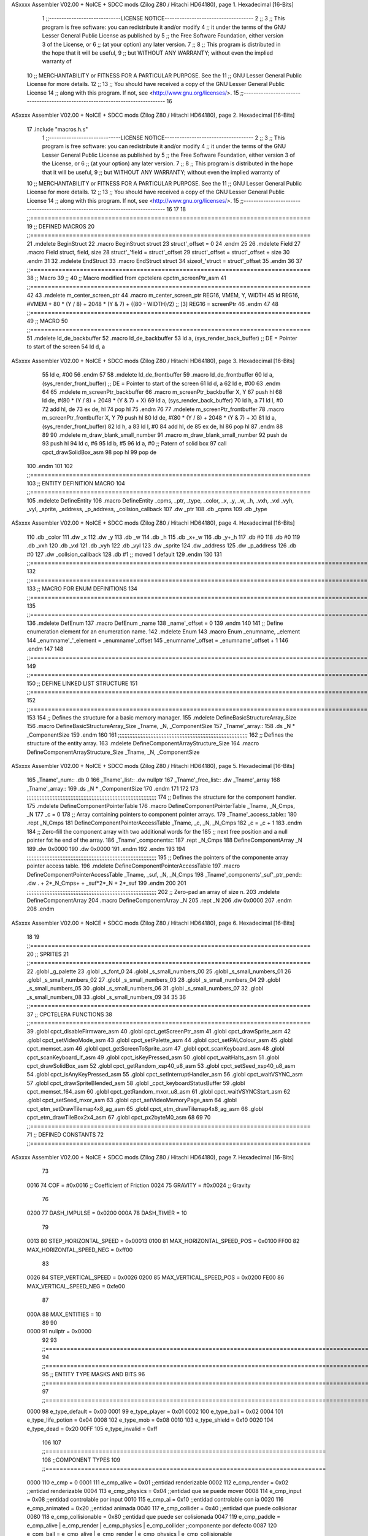 ASxxxx Assembler V02.00 + NoICE + SDCC mods  (Zilog Z80 / Hitachi HD64180), page 1.
Hexadecimal [16-Bits]



                              1 ;;-----------------------------LICENSE NOTICE------------------------------------
                              2 ;;
                              3 ;;  This program is free software: you can redistribute it and/or modify
                              4 ;;  it under the terms of the GNU Lesser General Public License as published by
                              5 ;;  the Free Software Foundation, either version 3 of the License, or
                              6 ;;  (at your option) any later version.
                              7 ;;
                              8 ;;  This program is distributed in the hope that it will be useful,
                              9 ;;  but WITHOUT ANY WARRANTY; without even the implied warranty of
                             10 ;;  MERCHANTABILITY or FITNESS FOR A PARTICULAR PURPOSE.  See the
                             11 ;;  GNU Lesser General Public License for more details.
                             12 ;;
                             13 ;;  You should have received a copy of the GNU Lesser General Public License
                             14 ;;  along with this program.  If not, see <http://www.gnu.org/licenses/>.
                             15 ;;-------------------------------------------------------------------------------
                             16 
ASxxxx Assembler V02.00 + NoICE + SDCC mods  (Zilog Z80 / Hitachi HD64180), page 2.
Hexadecimal [16-Bits]



                             17 .include "macros.h.s"
                              1 ;;-----------------------------LICENSE NOTICE------------------------------------
                              2 ;;
                              3 ;;  This program is free software: you can redistribute it and/or modify
                              4 ;;  it under the terms of the GNU Lesser General Public License as published by
                              5 ;;  the Free Software Foundation, either version 3 of the License, or
                              6 ;;  (at your option) any later version.
                              7 ;;
                              8 ;;  This program is distributed in the hope that it will be useful,
                              9 ;;  but WITHOUT ANY WARRANTY; without even the implied warranty of
                             10 ;;  MERCHANTABILITY or FITNESS FOR A PARTICULAR PURPOSE.  See the
                             11 ;;  GNU Lesser General Public License for more details.
                             12 ;;
                             13 ;;  You should have received a copy of the GNU Lesser General Public License
                             14 ;;  along with this program.  If not, see <http://www.gnu.org/licenses/>.
                             15 ;;-------------------------------------------------------------------------------
                             16 
                             17 
                             18 ;;===============================================================================
                             19 ;; DEFINED MACROS
                             20 ;;===============================================================================
                             21 .mdelete BeginStruct
                             22 .macro BeginStruct struct
                             23     struct'_offset = 0
                             24 .endm
                             25 
                             26 .mdelete Field
                             27 .macro Field struct, field, size
                             28     struct'_'field = struct'_offset
                             29     struct'_offset = struct'_offset + size
                             30 .endm
                             31 
                             32 .mdelete EndStruct
                             33 .macro EndStruct struct
                             34     sizeof_'struct = struct'_offset
                             35 .endm
                             36 
                             37 ;;===============================================================================
                             38 ;; Macro
                             39 ;;
                             40 ;; Macro modified from cpctelera cpctm_screenPtr_asm
                             41 ;;===============================================================================
                             42 
                             43 .mdelete m_center_screen_ptr 
                             44 .macro m_center_screen_ptr REG16, VMEM, Y, WIDTH
                             45    ld REG16, #VMEM + 80 * (Y / 8) + 2048 * (Y & 7) + ((80 - WIDTH)/2)   ;; [3] REG16 = screenPtr
                             46 .endm
                             47 
                             48 ;;===============================================================================
                             49 ;; MACRO
                             50 ;;===============================================================================
                             51 .mdelete ld_de_backbuffer
                             52 .macro ld_de_backbuffer
                             53    ld   a, (sys_render_back_buffer)          ;; DE = Pointer to start of the screen
                             54    ld   d, a
ASxxxx Assembler V02.00 + NoICE + SDCC mods  (Zilog Z80 / Hitachi HD64180), page 3.
Hexadecimal [16-Bits]



                             55    ld   e, #00
                             56 .endm
                             57 
                             58 .mdelete ld_de_frontbuffer
                             59 .macro ld_de_frontbuffer
                             60    ld   a, (sys_render_front_buffer)         ;; DE = Pointer to start of the screen
                             61    ld   d, a
                             62    ld   e, #00
                             63 .endm
                             64 
                             65 .mdelete m_screenPtr_backbuffer
                             66 .macro m_screenPtr_backbuffer X, Y
                             67    push hl
                             68    ld de, #(80 * (Y / 8) + 2048 * (Y & 7) + X)
                             69    ld a, (sys_render_back_buffer)
                             70    ld h, a
                             71    ld l, #0         
                             72    add hl, de
                             73    ex de, hl
                             74    pop hl
                             75 .endm
                             76 
                             77 .mdelete m_screenPtr_frontbuffer
                             78 .macro m_screenPtr_frontbuffer X, Y
                             79    push hl
                             80    ld de, #(80 * (Y / 8) + 2048 * (Y & 7) + X)
                             81    ld a, (sys_render_front_buffer)
                             82    ld h, a
                             83    ld l, #0         
                             84    add hl, de
                             85    ex de, hl
                             86    pop hl
                             87 .endm
                             88 
                             89 
                             90 .mdelete m_draw_blank_small_number
                             91 .macro m_draw_blank_small_number
                             92    push de
                             93    push hl
                             94    ld c, #6
                             95    ld b, #5
                             96    ld a, #0                         ;; Patern of solid box
                             97    call cpct_drawSolidBox_asm
                             98    pop hl
                             99    pop de
                            100 .endm
                            101 
                            102 ;;===============================================================================
                            103 ;; ENTITY DEFINITION MACRO
                            104 ;;===============================================================================
                            105 .mdelete DefineEntity
                            106 .macro DefineEntity _cpms, _ptr, _type, _color, _x, _y, _w, _h, _vxh, _vxl _vyh, _vyl, _sprite, _address, _p_address, _collsion_callback
                            107     .dw _ptr
                            108     .db _cpms
                            109     .db _type
ASxxxx Assembler V02.00 + NoICE + SDCC mods  (Zilog Z80 / Hitachi HD64180), page 4.
Hexadecimal [16-Bits]



                            110     .db _color
                            111     .dw _x
                            112     .dw _y
                            113     .db _w
                            114     .db _h
                            115     .db _x+_w
                            116     .db _y+_h
                            117     .db #0
                            118     .db #0
                            119     .db _vxh
                            120     .db _vxl
                            121     .db _vyh
                            122     .db _vyl
                            123     .dw _sprite
                            124     .dw _address
                            125     .dw _p_address
                            126     .db #0
                            127     .dw _collsion_callback
                            128     .db #1           ;; moved 1 default
                            129 .endm
                            130 
                            131 ;;==============================================================================================================================
                            132 ;;==============================================================================================================================
                            133 ;;  MACRO FOR ENUM DEFINITIONS
                            134 ;;==============================================================================================================================
                            135 ;;==============================================================================================================================
                            136 .mdelete DefEnum
                            137 .macro DefEnum _name
                            138     _name'_offset = 0
                            139 .endm
                            140 
                            141 ;;  Define enumeration element for an enumeration name.
                            142 .mdelete Enum
                            143 .macro Enum _enumname, _element
                            144     _enumname'_'_element = _enumname'_offset
                            145     _enumname'_offset = _enumname'_offset + 1
                            146 .endm
                            147 
                            148 ;;==============================================================================================================================
                            149 ;;==============================================================================================================================
                            150 ;;  DEFINE LINKED LIST STRUCTURE
                            151 ;;==============================================================================================================================
                            152 ;;==============================================================================================================================
                            153 
                            154 ;;  Defines the structure for a basic memory manager.
                            155 .mdelete DefineBasicStructureArray_Size
                            156 .macro DefineBasicStructureArray_Size _Tname, _N, _ComponentSize
                            157     _Tname'_array::
                            158         .ds _N * _ComponentSize
                            159 .endm
                            160 
                            161 ;;;;;;;;;;;;;;;;;;;;;;;;;;;;;;;;;;;;;;;;;;;;;;;;;;;;;;;;;;;;;;;;;;;;;;;;;;;;;;;;
                            162 ;;  Defines the structure of the entity array.
                            163 .mdelete DefineComponentArrayStructure_Size
                            164 .macro DefineComponentArrayStructure_Size _Tname, _N, _ComponentSize
ASxxxx Assembler V02.00 + NoICE + SDCC mods  (Zilog Z80 / Hitachi HD64180), page 5.
Hexadecimal [16-Bits]



                            165     _Tname'_num::         .db 0
                            166     _Tname'_list::        .dw nullptr
                            167     _Tname'_free_list::   .dw _Tname'_array
                            168     _Tname'_array::
                            169         .ds _N * _ComponentSize
                            170 .endm
                            171 
                            172 
                            173 ;;;;;;;;;;;;;;;;;;;;;;;;;;;;;;;;;;;;;;;;;;;;;;;;;;;;;;;;;;;;;;;;;;;;;;;;;;;;;;;;
                            174 ;;  Defines the structure for the component handler.
                            175 .mdelete DefineComponentPointerTable
                            176 .macro DefineComponentPointerTable _Tname, _N_Cmps, _N
                            177     _c = 0
                            178     ;;  Array containing pointers to component pointer arrays.
                            179     _Tname'_access_table::
                            180     .rept _N_Cmps
                            181         DefineComponentPointerAccessTable _Tname, \_c, _N, _N_Cmps
                            182         _c = _c + 1
                            183     .endm
                            184     ;;  Zero-fill the component array with two additional words for the
                            185     ;;  next free position and a null pointer fot he end of the array.
                            186     _Tname'_components::
                            187    .rept _N_Cmps
                            188         DefineComponentArray _N
                            189         .dw 0x0000
                            190         .dw 0x0000
                            191     .endm
                            192 .endm
                            193 
                            194 ;;;;;;;;;;;;;;;;;;;;;;;;;;;;;;;;;;;;;;;;;;;;;;;;;;;;;;;;;;;;;;;;;;;;;;;;;;;;;;;;
                            195 ;;  Defines the pointers of the componente array pointer access table.
                            196 .mdelete DefineComponentPointerAccessTable
                            197 .macro DefineComponentPointerAccessTable _Tname, _suf, _N, _N_Cmps
                            198     _Tname'_components'_suf'_ptr_pend::    .dw . + 2*_N_Cmps+ + _suf*2*_N + 2*_suf
                            199 .endm
                            200 
                            201 ;;;;;;;;;;;;;;;;;;;;;;;;;;;;;;;;;;;;;;;;;;;;;;;;;;;;;;;;;;;;;;;;;;;;;;;;;;;;;;;;
                            202 ;;  Zero-pad an array of size n.
                            203 .mdelete DefineComponentArray
                            204 .macro DefineComponentArray _N
                            205     .rept _N
                            206         .dw 0x0000
                            207     .endm
                            208 .endm
ASxxxx Assembler V02.00 + NoICE + SDCC mods  (Zilog Z80 / Hitachi HD64180), page 6.
Hexadecimal [16-Bits]



                             18 
                             19 ;;===============================================================================
                             20 ;; SPRITES
                             21 ;;===============================================================================
                             22 .globl _g_palette
                             23 .globl _s_font_0
                             24 .globl _s_small_numbers_00
                             25 .globl _s_small_numbers_01
                             26 .globl _s_small_numbers_02
                             27 .globl _s_small_numbers_03
                             28 .globl _s_small_numbers_04
                             29 .globl _s_small_numbers_05
                             30 .globl _s_small_numbers_06
                             31 .globl _s_small_numbers_07
                             32 .globl _s_small_numbers_08
                             33 .globl _s_small_numbers_09
                             34 
                             35 
                             36 ;;===============================================================================
                             37 ;; CPCTELERA FUNCTIONS
                             38 ;;===============================================================================
                             39 .globl cpct_disableFirmware_asm
                             40 .globl cpct_getScreenPtr_asm
                             41 .globl cpct_drawSprite_asm
                             42 .globl cpct_setVideoMode_asm
                             43 .globl cpct_setPalette_asm
                             44 .globl cpct_setPALColour_asm
                             45 .globl cpct_memset_asm
                             46 .globl cpct_getScreenToSprite_asm
                             47 .globl cpct_scanKeyboard_asm
                             48 .globl cpct_scanKeyboard_if_asm
                             49 .globl cpct_isKeyPressed_asm
                             50 .globl cpct_waitHalts_asm
                             51 .globl cpct_drawSolidBox_asm
                             52 .globl cpct_getRandom_xsp40_u8_asm
                             53 .globl cpct_setSeed_xsp40_u8_asm
                             54 .globl cpct_isAnyKeyPressed_asm
                             55 .globl cpct_setInterruptHandler_asm
                             56 .globl cpct_waitVSYNC_asm
                             57 .globl cpct_drawSpriteBlended_asm
                             58 .globl _cpct_keyboardStatusBuffer
                             59 .globl cpct_memset_f64_asm
                             60 .globl cpct_getRandom_mxor_u8_asm
                             61 .globl cpct_waitVSYNCStart_asm
                             62 .globl cpct_setSeed_mxor_asm
                             63 .globl cpct_setVideoMemoryPage_asm
                             64 .globl cpct_etm_setDrawTilemap4x8_ag_asm
                             65 .globl cpct_etm_drawTilemap4x8_ag_asm
                             66 .globl cpct_etm_drawTileBox2x4_asm
                             67 .globl cpct_px2byteM0_asm
                             68 
                             69 
                             70 ;;===============================================================================
                             71 ;; DEFINED CONSTANTS
                             72 ;;===============================================================================
ASxxxx Assembler V02.00 + NoICE + SDCC mods  (Zilog Z80 / Hitachi HD64180), page 7.
Hexadecimal [16-Bits]



                             73 
                     0016    74 COF                     = #0x0016           ;; Coefficient of Friction
                     0024    75 GRAVITY                 = #0x0024           ;; Gravity
                             76 
                     0200    77 DASH_IMPULSE            = 0x0200
                     000A    78 DASH_TIMER              = 10
                             79 
                     0013    80 STEP_HORIZONTAL_SPEED       = 0x00013
                     0100    81 MAX_HORIZONTAL_SPEED_POS    = 0x0100
                     FF00    82 MAX_HORIZONTAL_SPEED_NEG    = 0xff00
                             83 
                     0026    84 STEP_VERTICAL_SPEED       = 0x0026
                     0200    85 MAX_VERTICAL_SPEED_POS    = 0x0200
                     FE00    86 MAX_VERTICAL_SPEED_NEG    = 0xfe00
                             87 
                     000A    88 MAX_ENTITIES = 10
                             89 
                             90 
                     0000    91 nullptr = 0x0000
                             92 
                             93 ;;==============================================================================================================================
                             94 ;;==============================================================================================================================
                             95 ;;  ENTITY TYPE MASKS AND BITS
                             96 ;;==============================================================================================================================
                             97 ;;==============================================================================================================================
                     0000    98 e_type_default          = 0x00
                     0001    99 e_type_player           = 0x01
                     0002   100 e_type_ball             = 0x02
                     0004   101 e_type_life_potion      = 0x04
                     0008   102 e_type_mob              = 0x08
                     0010   103 e_type_shield           = 0x10
                     0020   104 e_type_dead             = 0x20
                     00FF   105 e_type_invalid          = 0xff
                            106 
                            107 ;;===============================================================================
                            108 ;;COMPONENT TYPES
                            109 ;;===============================================================================
                     0000   110 e_cmp          = 0
                     0001   111 e_cmp_alive    = 0x01   ;;entidad renderizable
                     0002   112 e_cmp_render   = 0x02   ;;entidad renderizable
                     0004   113 e_cmp_physics  = 0x04   ;;entidad que se puede mover
                     0008   114 e_cmp_input    = 0x08   ;;entidad controlable por input  
                     0010   115 e_cmp_ai       = 0x10   ;;entidad controlable con ia
                     0020   116 e_cmp_animated = 0x20   ;;entidad animada
                     0040   117 e_cmp_collider = 0x40   ;;entidad que puede colisionar
                     0080   118 e_cmp_collisionable = 0x80   ;;entidad que puede ser colisionada
                     0047   119 e_cmp_paddle = e_cmp_alive | e_cmp_render | e_cmp_physics | e_cmp_collider  ;;componente por defecto
                     0087   120 e_cpm_ball = e_cmp_alive | e_cmp_render | e_cmp_physics | e_cmp_collisionable
                            121 
                            122 ;;===============================================================================
                            123 ;;COLISION TYPES
                            124 ;;===============================================================================
                     0000   125 e_col_null = 0
                     0001   126 e_col_left  = 0x01
                     0002   127 e_col_right = 0x02
ASxxxx Assembler V02.00 + NoICE + SDCC mods  (Zilog Z80 / Hitachi HD64180), page 8.
Hexadecimal [16-Bits]



                     0004   128 e_col_up    = 0x04
                     0008   129 e_col_down  = 0x08
                            130 
                            131 ;;===============================================================================
                            132 ;; Entity Component IDs
                            133 ;;===============================================================================
   0000                     134 DefEnum e_cmpID
                     0000     1     e_cmpID_offset = 0
   0000                     135 Enum e_cmpID Render
                     0000     1     e_cmpID_Render = e_cmpID_offset
                     0001     2     e_cmpID_offset = e_cmpID_offset + 1
   0000                     136 Enum e_cmpID Physics
                     0001     1     e_cmpID_Physics = e_cmpID_offset
                     0002     2     e_cmpID_offset = e_cmpID_offset + 1
   0000                     137 Enum e_cmpID AI
                     0002     1     e_cmpID_AI = e_cmpID_offset
                     0003     2     e_cmpID_offset = e_cmpID_offset + 1
   0000                     138 Enum e_cmpID Animation
                     0003     1     e_cmpID_Animation = e_cmpID_offset
                     0004     2     e_cmpID_offset = e_cmpID_offset + 1
   0000                     139 Enum e_cmpID Collision
                     0004     1     e_cmpID_Collision = e_cmpID_offset
                     0005     2     e_cmpID_offset = e_cmpID_offset + 1
   0000                     140 Enum e_cmpID Num_Components
                     0005     1     e_cmpID_Num_Components = e_cmpID_offset
                     0006     2     e_cmpID_offset = e_cmpID_offset + 1
                            141 
                            142 
                            143 
                            144 ;; Keyboard constants
                     000A   145 BUFFER_SIZE = 10
                     00FF   146 ZERO_KEYS_ACTIVATED = #0xFF
                            147 
                            148 ;; Score constants
                     0004   149 SCORE_NUM_BYTES = 4
                            150 
                            151 ;; SMALL NUMBERS CONSTANTS
                     0002   152 S_SMALL_NUMBERS_WIDTH = 2
                     0005   153 S_SMALL_NUMBERS_HEIGHT = 5
                            154 ;; Font constants
                     0002   155 FONT_WIDTH = 2
                     0009   156 FONT_HEIGHT = 9
                            157 
                            158 
                            159 ;;===============================================================================
                            160 ;; ENTITIY SCTRUCTURE CREATION
                            161 ;;===============================================================================
   0000                     162 BeginStruct e
                     0000     1     e_offset = 0
   0000                     163 Field e, ptr                , 2
                     0000     1     e_ptr = e_offset
                     0002     2     e_offset = e_offset + 2
   0000                     164 Field e, cmps               , 1
                     0002     1     e_cmps = e_offset
                     0003     2     e_offset = e_offset + 1
ASxxxx Assembler V02.00 + NoICE + SDCC mods  (Zilog Z80 / Hitachi HD64180), page 9.
Hexadecimal [16-Bits]



   0000                     165 Field e, type               , 1
                     0003     1     e_type = e_offset
                     0004     2     e_offset = e_offset + 1
   0000                     166 Field e, color              , 1
                     0004     1     e_color = e_offset
                     0005     2     e_offset = e_offset + 1
   0000                     167 Field e, x                  , 2
                     0005     1     e_x = e_offset
                     0007     2     e_offset = e_offset + 2
   0000                     168 Field e, y                  , 2
                     0007     1     e_y = e_offset
                     0009     2     e_offset = e_offset + 2
   0000                     169 Field e, w                  , 1
                     0009     1     e_w = e_offset
                     000A     2     e_offset = e_offset + 1
   0000                     170 Field e, h                  , 1
                     000A     1     e_h = e_offset
                     000B     2     e_offset = e_offset + 1
   0000                     171 Field e, end_x              , 1
                     000B     1     e_end_x = e_offset
                     000C     2     e_offset = e_offset + 1
   0000                     172 Field e, end_y              , 1
                     000C     1     e_end_y = e_offset
                     000D     2     e_offset = e_offset + 1
   0000                     173 Field e, last_x             , 1
                     000D     1     e_last_x = e_offset
                     000E     2     e_offset = e_offset + 1
   0000                     174 Field e, last_y             , 1
                     000E     1     e_last_y = e_offset
                     000F     2     e_offset = e_offset + 1
   0000                     175 Field e, vx                 , 2
                     000F     1     e_vx = e_offset
                     0011     2     e_offset = e_offset + 2
   0000                     176 Field e, vy                 , 2
                     0011     1     e_vy = e_offset
                     0013     2     e_offset = e_offset + 2
   0000                     177 Field e, sprite             , 2
                     0013     1     e_sprite = e_offset
                     0015     2     e_offset = e_offset + 2
   0000                     178 Field e, address            , 2
                     0015     1     e_address = e_offset
                     0017     2     e_offset = e_offset + 2
   0000                     179 Field e, p_address          , 2
                     0017     1     e_p_address = e_offset
                     0019     2     e_offset = e_offset + 2
   0000                     180 Field e, collision_status   , 1
                     0019     1     e_collision_status = e_offset
                     001A     2     e_offset = e_offset + 1
   0000                     181 Field e, collision_callback , 2
                     001A     1     e_collision_callback = e_offset
                     001C     2     e_offset = e_offset + 2
   0000                     182 Field e, moved              , 1
                     001C     1     e_moved = e_offset
                     001D     2     e_offset = e_offset + 1
   0000                     183 EndStruct e
ASxxxx Assembler V02.00 + NoICE + SDCC mods  (Zilog Z80 / Hitachi HD64180), page 10.
Hexadecimal [16-Bits]



                     001D     1     sizeof_e = e_offset
                            184 
                            185 ;;===============================================================================
                            186 ;; GLOBAL VARIABLES
                            187 ;;===============================================================================

